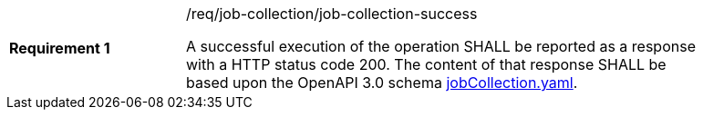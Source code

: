 [width="90%",cols="2,6a"]
|===
|*Requirement {counter:req-id}* |/req/job-collection/job-collection-success +

A successful execution of the operation SHALL be reported as a
response with a HTTP status code 200.
The content of that response SHALL be based upon the OpenAPI
3.0 schema https://raw.githubusercontent.com/opengeospatial/wps-rest-binding/master/core/openapi/schemas/jobCollection.yaml[jobCollection.yaml].
|===
